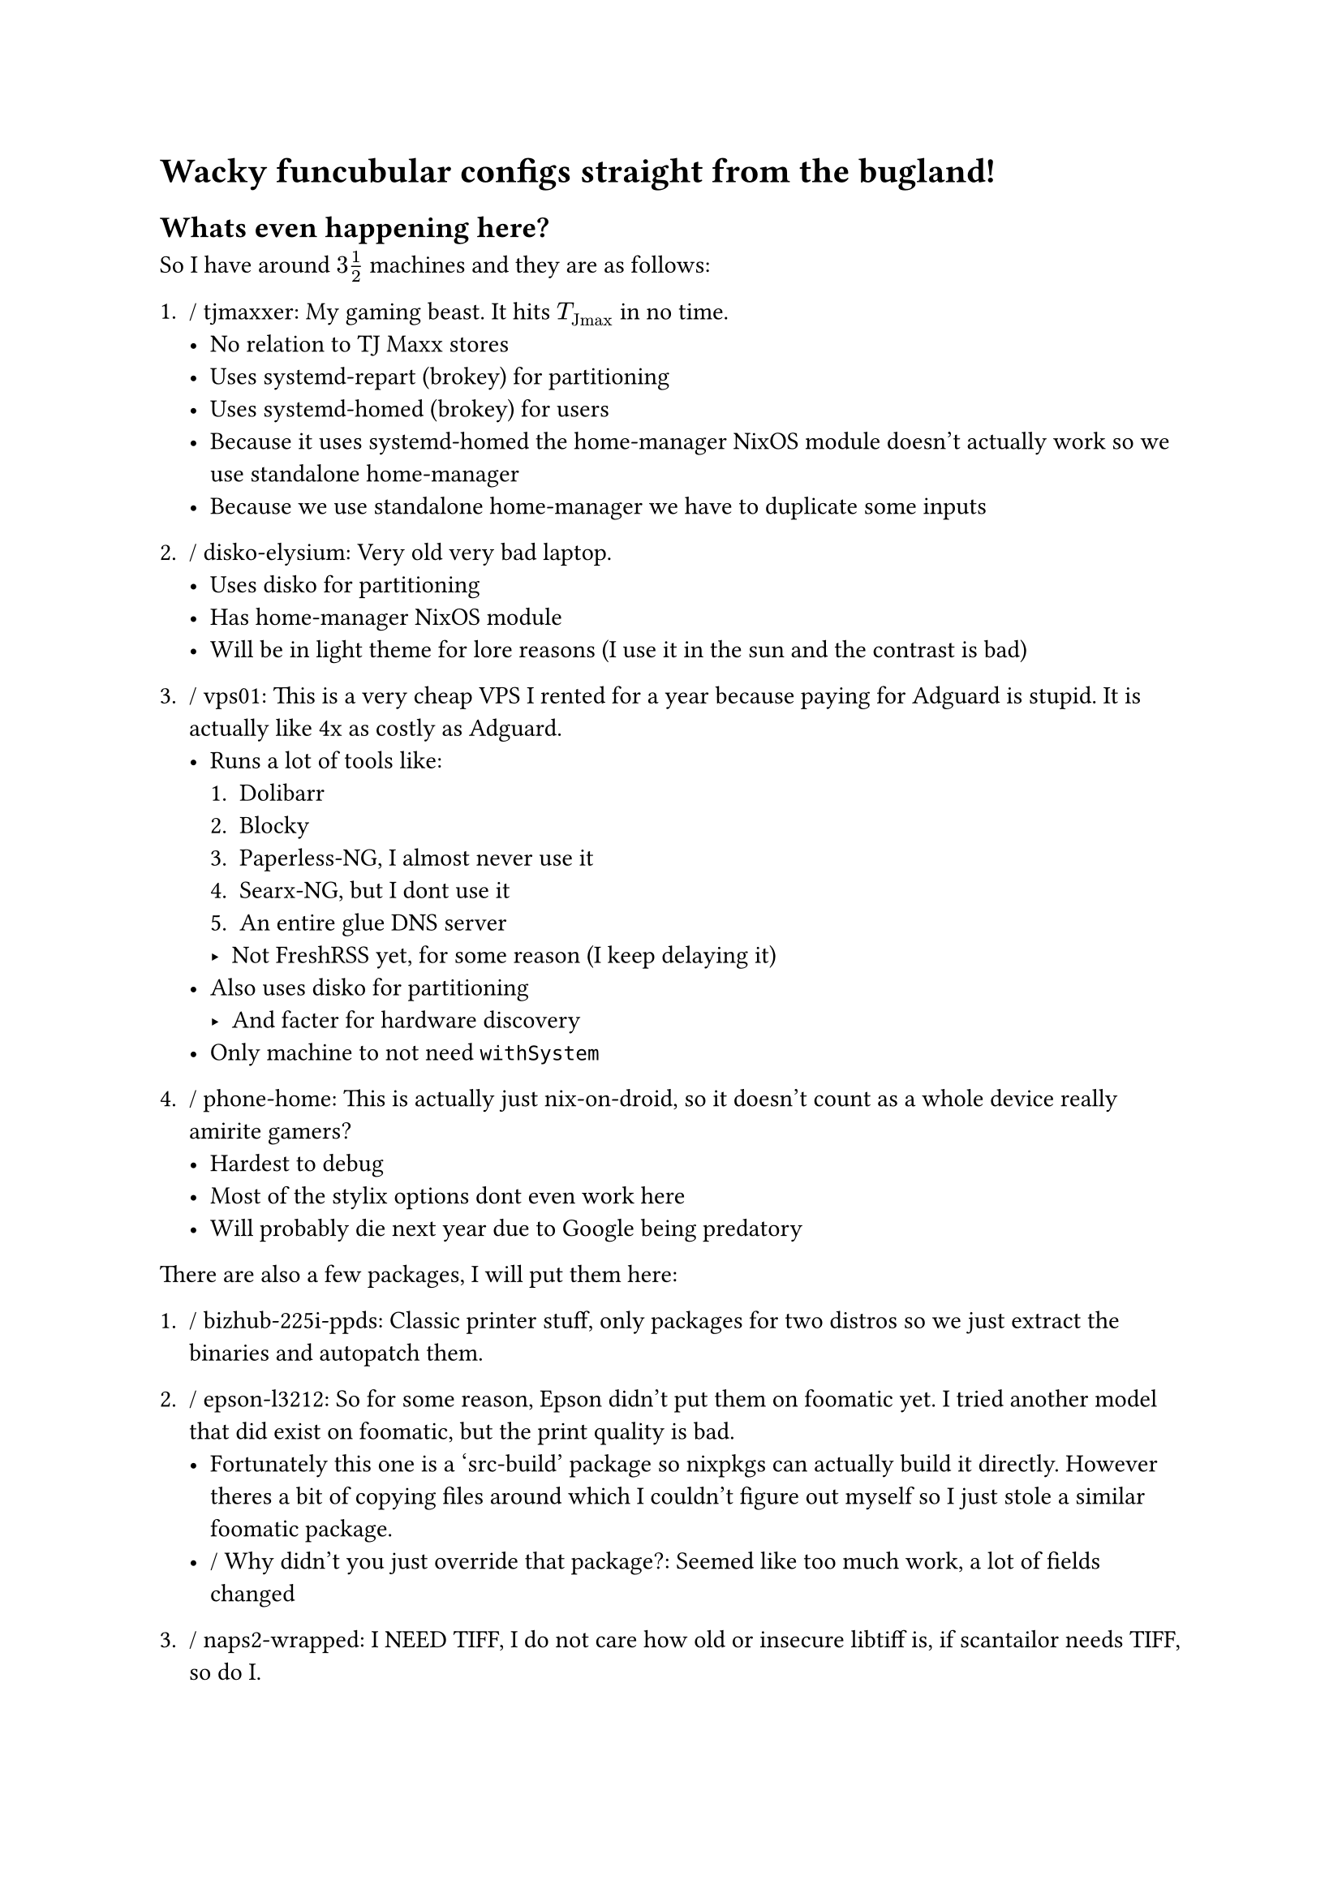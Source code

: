 = Wacky funcubular configs straight from the bugland!

== Whats even happening here?

So I have around $3 1 / 2$ machines and they are as follows:

+ / tjmaxxer: My gaming beast. It hits $T_"Jmax"$ in no time.
    - No relation to TJ Maxx stores
    - Uses systemd-repart (brokey) for partitioning
    - Uses systemd-homed (brokey) for users
    - Because it uses systemd-homed the home-manager NixOS module doesn't actually
      work so we use standalone home-manager
    - Because we use standalone home-manager we have to duplicate some inputs

+ / disko-elysium: Very old very bad laptop.
    - Uses disko for partitioning
    - Has home-manager NixOS module
    - Will be in light theme for lore reasons (I use it in the sun and the
      contrast is bad)

+ / vps01: This is a very cheap VPS I rented for a year because paying for
    Adguard is stupid. It is actually like 4x as costly as Adguard.
    - Runs a lot of tools like:
      + Dolibarr
      + Blocky
      + Paperless-NG, I almost never use it
      + Searx-NG, but I dont use it
      + An entire glue DNS server
      - Not FreshRSS yet, for some reason (I keep delaying it)
    - Also uses disko for partitioning
      - And facter for hardware discovery
    - Only machine to not need `withSystem`

+ / phone-home: This is actually just nix-on-droid, so it doesn't count as a
    whole device really amirite gamers?
    - Hardest to debug
    - Most of the stylix options dont even work here
    - Will probably die next year due to Google being predatory

There are also a few packages, I will put them here:
+ / bizhub-225i-ppds: Classic printer stuff, only packages for two distros
    so we just extract the binaries and autopatch them.

+ / epson-l3212: So for some reason, Epson didn't put them on foomatic yet.
    I tried another model that did exist on foomatic, but the print quality
    is bad.
    - Fortunately this one is a 'src-build' package so nixpkgs can actually
      build it directly. However theres a bit of copying files around which
      I couldn't figure out myself so I just stole a similar foomatic package.
    - / Why didn't you just override that package?: Seemed like too much work, a
        lot of fields changed

+ / naps2-wrapped: I NEED TIFF, I do not care how old or insecure libtiff is,
    if scantailor needs TIFF, so do I.

There's also a slightly bizzare devShell that consists solely of stuff I need to
set up helix and just, specificially for writing this flake.

One thing you will notice that every machine seems to be on its own set of
tools. This is deliberate, as I don't really know how each of them fare.
I am using my daily drivers to compare experimental technologies.

As I gain more experience in the NixOS ecosystem, I will try to unify them.


Feel free to drop any suggestions. I am kind of new to this nix ecosystem,
so chances are I am most likely in the wrong about most things.
